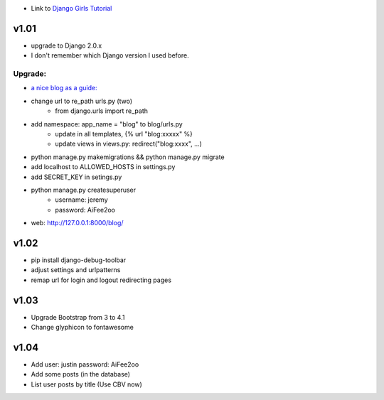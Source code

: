 * Link to `Django Girls Tutorial <https://tutorial.djangogirls.org/en/>`_

v1.01
=====

* upgrade to Django 2.0.x
* I don't remember which Django version I used before.

Upgrade:
--------

* `a nice blog as a guide: <https://www.codingforentrepreneurs.com/blog/django-version-20-a-few-key-features/>`_
* change url to re_path urls.py (two)
    - from django.urls import re_path
* add namespace: app_name = "blog" to blog/urls.py
    - update in all templates, {% url "blog:xxxxx" %}
    - update views in views.py: redirect("blog:xxxx", ...)
* python manage.py makemigrations && python manage.py migrate
* add localhost to ALLOWED_HOSTS in settings.py
* add SECRET_KEY in setings.py
* python manage.py createsuperuser
    - username: jeremy
    - password: AiFee2oo
* web: http://127.0.0.1:8000/blog/


v1.02
=====

* pip install django-debug-toolbar
* adjust settings and urlpatterns
* remap url for login and logout redirecting pages


v1.03
=====

* Upgrade Bootstrap from 3 to 4.1
* Change glyphicon to fontawesome

v1.04
=====

* Add user: justin password: AiFee2oo
* Add some posts (in the database)
* List user posts by title (Use CBV now)

